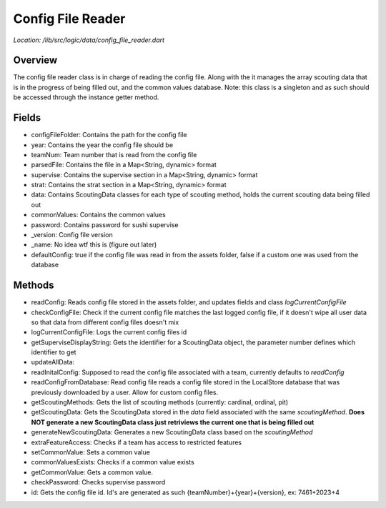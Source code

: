 Config File Reader
===================

*Location: /lib/src/logic/data/config_file_reader.dart*

Overview
------------
The config file reader class is in charge of reading the config file. Along with the it manages the array scouting data
that is in the progress of being filled out, and the common values database. Note: this class is a singleton and as such
should be accessed through the instance getter method.

Fields
-----------

- configFileFolder: Contains the path for the config file
- year: Contains the year the config file should be
- teamNum: Team number that is read from the config file
- parsedFile: Contains the file in a Map<String, dynamic> format 
- supervise:  Contains the supervise section in a Map<String, dynamic> format 
- strat: Contains the strat section in a Map<String, dynamic> format 
- data: Contains ScoutingData classes for each type of scouting method, holds the current scouting data being filled out
- commonValues: Contains the common values
- password: Contains password for sushi supervise
- _version: Config file version
- _name: No idea wtf this is (figure out later)
- defaultConfig: true if the config file was read in from the assets folder, false if a custom one was used from the database

Methods
------------

- readConfig: Reads config file stored in the assets folder, and updates fields and class *logCurrentConfigFile*
- checkConfigFile: Check if the current config file matches the last logged config file, if it doesn't wipe all user data so that data from different config files doesn't mix
- logCurrentConfigFile: Logs the current config files id
- getSuperviseDisplayString: Gets the identifier for a ScoutingData object, the parameter number defines which identifier to get
- updateAllData:
- readInitalConfig: Supposed to read the config file associated with a team, currently defaults to *readConfig*
- readConfigFromDatabase: Read config file reads a config file stored in the LocalStore database that was previously downloaded by a user. Allow for custom config files.
- getScoutingMethods: Gets the list of scouting methods (currently: cardinal, ordinal, pit)
- getScoutingData: Gets the ScoutingData stored in the *data* field associated with the same *scoutingMethod*. **Does NOT generate a new ScoutingData class just retriviews the current one that is being filled out**
- generateNewScoutingData: Generates a new ScoutingData class based on the *scoutingMethod*
- extraFeatureAccess: Checks if a team has access to restricted features
- setCommonValue: Sets a common value
- commonValuesExists: Checks if a common value exists
- getCommonValue: Gets a common value.
- checkPassword: Checks supervise password
- id: Gets the config file id. Id's are generated as such {teamNumber}+{year}+{version}, ex: 7461+2023+4
